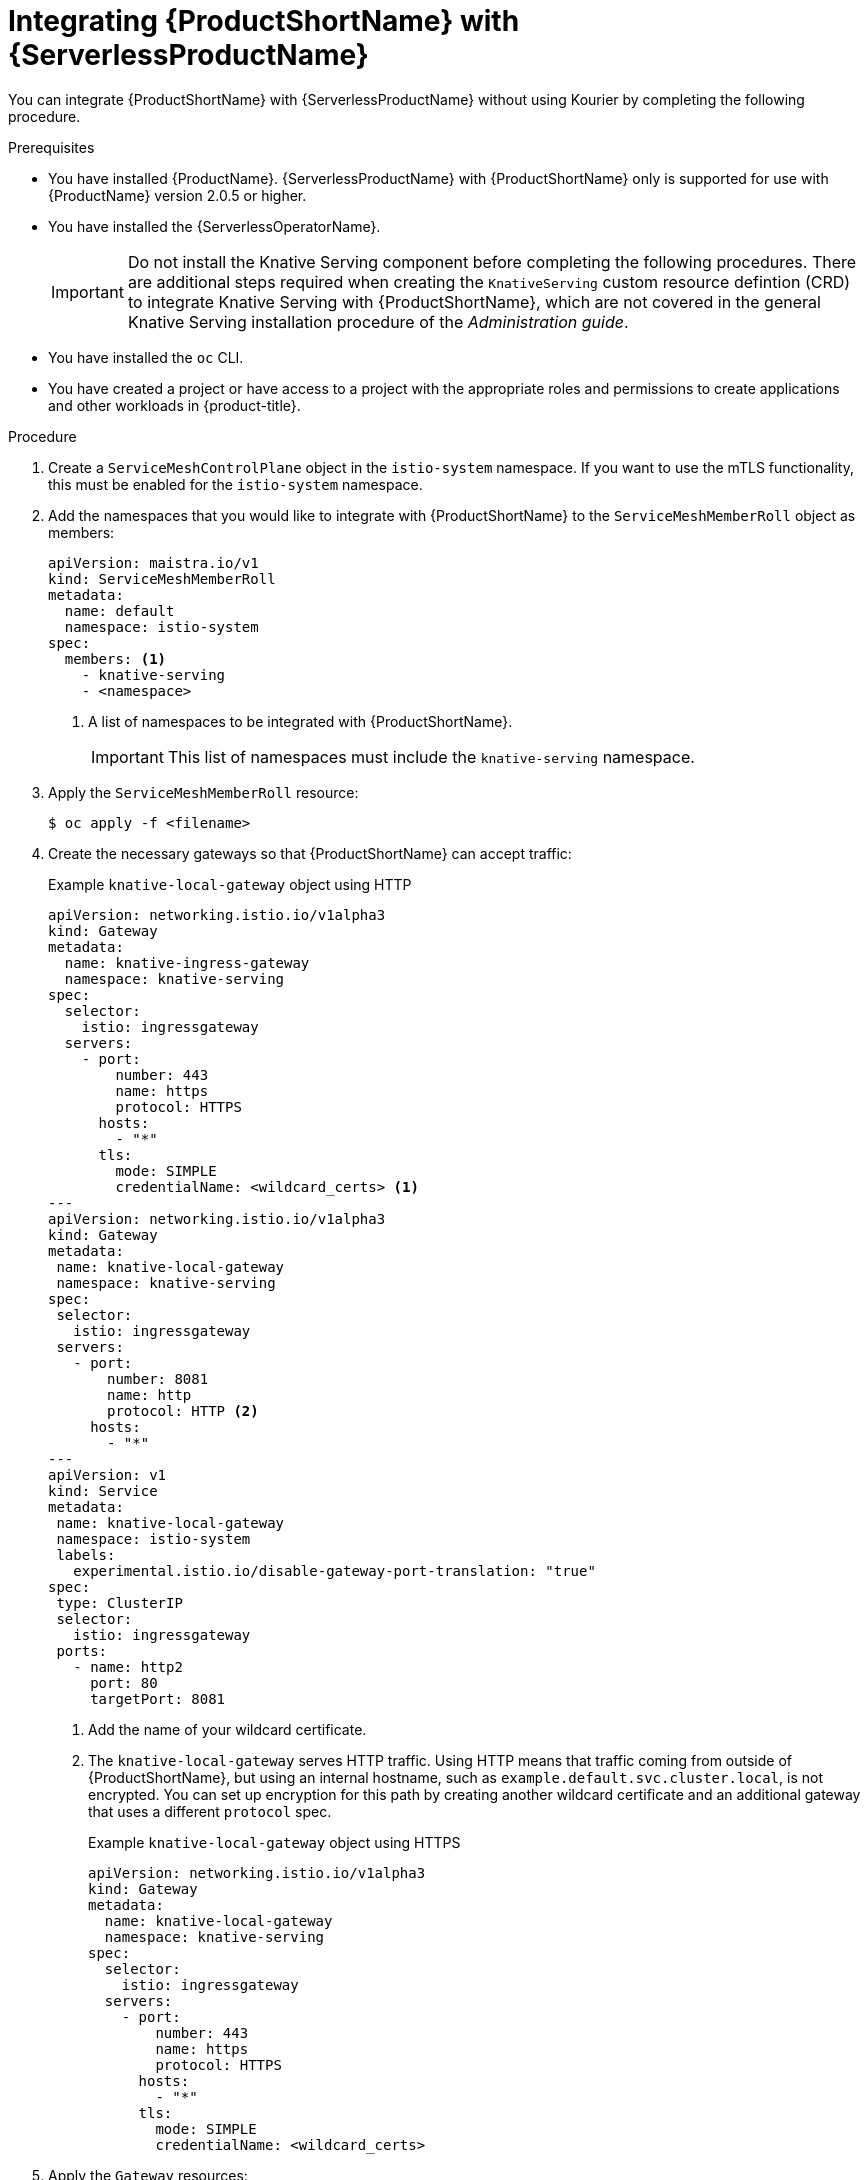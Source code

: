// Module included in the following assemblies:
//
// * /serverless/admin_guide/serverless-ossm-setup.adoc

:_content-type: PROCEDURE
[id="serverless-ossm-setup_{context}"]
= Integrating {ProductShortName} with {ServerlessProductName}

You can integrate {ProductShortName} with {ServerlessProductName} without using Kourier by completing the following procedure.

.Prerequisites

* You have installed {ProductName}. {ServerlessProductName} with {ProductShortName} only is supported for use with {ProductName} version 2.0.5 or higher.

ifdef::openshift-enterprise[]
* You have access to an {product-title} account with cluster administrator access.
endif::[]

ifdef::openshift-dedicated[]
* You have access to an {product-title} account with cluster or dedicated administrator access.
endif::[]

* You have installed the {ServerlessOperatorName}.
+
[IMPORTANT]
====
Do not install the Knative Serving component before completing the following procedures. There are additional steps required when creating the `KnativeServing` custom resource defintion (CRD) to integrate Knative Serving with {ProductShortName}, which are not covered in the general Knative Serving installation procedure of the _Administration guide_.
====
* You have installed the `oc` CLI.
* You have created a project or have access to a project with the appropriate roles and permissions to create applications and other workloads in {product-title}.

.Procedure

. Create a `ServiceMeshControlPlane` object in the `istio-system` namespace. If you want to use the mTLS functionality, this must be enabled for the `istio-system` namespace.

. Add the namespaces that you would like to integrate with {ProductShortName} to the `ServiceMeshMemberRoll` object as members:
+
[source,yaml]
----
apiVersion: maistra.io/v1
kind: ServiceMeshMemberRoll
metadata:
  name: default
  namespace: istio-system
spec:
  members: <1>
    - knative-serving
    - <namespace>
----
<1> A list of namespaces to be integrated with {ProductShortName}.
+
[IMPORTANT]
====
This list of namespaces must include the `knative-serving` namespace.
====

. Apply the `ServiceMeshMemberRoll` resource:
+
[source,terminal]
----
$ oc apply -f <filename>
----

. Create the necessary gateways so that {ProductShortName} can accept traffic:
+
.Example `knative-local-gateway` object using HTTP
[source,yaml]
----
apiVersion: networking.istio.io/v1alpha3
kind: Gateway
metadata:
  name: knative-ingress-gateway
  namespace: knative-serving
spec:
  selector:
    istio: ingressgateway
  servers:
    - port:
        number: 443
        name: https
        protocol: HTTPS
      hosts:
        - "*"
      tls:
        mode: SIMPLE
        credentialName: <wildcard_certs> <1>
---
apiVersion: networking.istio.io/v1alpha3
kind: Gateway
metadata:
 name: knative-local-gateway
 namespace: knative-serving
spec:
 selector:
   istio: ingressgateway
 servers:
   - port:
       number: 8081
       name: http
       protocol: HTTP <2>
     hosts:
       - "*"
---
apiVersion: v1
kind: Service
metadata:
 name: knative-local-gateway
 namespace: istio-system
 labels:
   experimental.istio.io/disable-gateway-port-translation: "true"
spec:
 type: ClusterIP
 selector:
   istio: ingressgateway
 ports:
   - name: http2
     port: 80
     targetPort: 8081
----
<1> Add the name of your wildcard certificate.
<2> The `knative-local-gateway` serves HTTP traffic. Using HTTP means that traffic coming from outside of {ProductShortName}, but using an internal hostname, such as `example.default.svc.cluster.local`, is not encrypted. You can set up encryption for this path by creating another wildcard certificate and an additional gateway that uses a different `protocol` spec.
+
.Example `knative-local-gateway` object using HTTPS
[source,yaml]
----
apiVersion: networking.istio.io/v1alpha3
kind: Gateway
metadata:
  name: knative-local-gateway
  namespace: knative-serving
spec:
  selector:
    istio: ingressgateway
  servers:
    - port:
        number: 443
        name: https
        protocol: HTTPS
      hosts:
        - "*"
      tls:
        mode: SIMPLE
        credentialName: <wildcard_certs>
----

. Apply the `Gateway` resources:
+
[source,terminal]
----
$ oc apply -f <filename>
----

. Install Knative Serving by creating the following `KnativeServing` custom resource definition (CRD), which also enables the Istio integration:
+
[source,yaml]
----
apiVersion: operator.knative.dev/v1alpha1
kind: KnativeServing
metadata:
  name: knative-serving
  namespace: knative-serving
spec:
  ingress:
    istio:
      enabled: true <1>
  deployments: <2>
  - name: activator
    annotations:
      "sidecar.istio.io/inject": "true"
      "sidecar.istio.io/rewriteAppHTTPProbers": "true"
  - name: autoscaler
    annotations:
      "sidecar.istio.io/inject": "true"
      "sidecar.istio.io/rewriteAppHTTPProbers": "true"
----
<1> Enables Istio integration.
<2> Enables sidecar injection for Knative Serving data plane pods.

. Apply the `KnativeServing` resource:
+
[source,terminal]
----
$ oc apply -f <filename>
----

. Create a Knative Service that has sidecar injection enabled and uses a pass-through route:
+
[source,yaml]
----
apiVersion: serving.knative.dev/v1
kind: Service
metadata:
  name: <service_name>
  namespace: <namespace> <1>
  annotations:
    serving.knative.openshift.io/enablePassthrough: "true" <2>
spec:
  template:
    metadata:
      annotations:
        sidecar.istio.io/inject: "true" <3>
        sidecar.istio.io/rewriteAppHTTPProbers: "true"
    spec:
      containers:
      - image: <image_url>
----
<1> A namespace that is part of the Service Mesh member roll.
<2> Instructs Knative Serving to generate an {product-title} pass-through enabled route, so that the certificates you have generated are served through the ingress gateway directly.
<3> Injects {ProductShortName} sidecars into the Knative service pods.

. Apply the `Service` resource:
+
[source,terminal]
----
$ oc apply -f <filename>
----

.Verification

* Access your serverless application by using a secure connection that is now trusted by the CA:
+
[source,terminal]
----
$ curl --cacert root.crt <service_url>
----
+
.Example command
[source,terminal]
----
$ curl --cacert root.crt https://hello-default.apps.openshift.example.com
----
+
.Example output
[source,terminal]
----
Hello Openshift!
----
